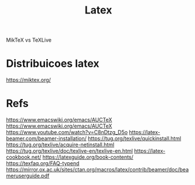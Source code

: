 #+Title: Latex
MikTeX vs TeXLive 

* Distribuicoes latex
https://miktex.org/


* Refs
https://www.emacswiki.org/emacs/AUCTeX
https://www.emacswiki.org/emacs/AUCTeX
https://www.youtube.com/watch?v=C8nDtzg_D5o
https://latex-beamer.com/beamer-installation/
https://tug.org/texlive/quickinstall.html
https://tug.org/texlive/acquire-netinstall.html
https://tug.org/texlive/doc/texlive-en/texlive-en.html
https://latex-cookbook.net/
https://latexguide.org/book-contents/
https://texfaq.org/FAQ-typend
https://mirror.ox.ac.uk/sites/ctan.org/macros/latex/contrib/beamer/doc/beameruserguide.pdf



